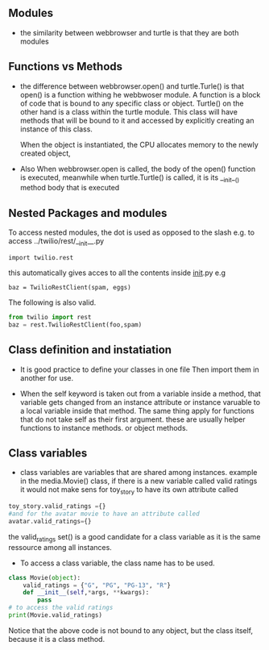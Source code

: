 ** Modules

- the similarity between webbrowser and turtle is that they are both modules

** Functions vs Methods

- the difference between webbrowser.open() and turtle.Turle() is 
  that open() is a function withing he webbwoser module. 
  A function is a block of code that is bound to any specific class or object.
  Turtle() on the other hand is a class within the turtle module.
  This class will have methods that will be bound to it and accessed by explicitly
  creating an instance of this class.
  
  When the object is instantiated, the CPU allocates memory to the newly created object,
  
- Also When webbrowser.open is called, the body of the open() function is executed,
  meanwhile when turtle.Turtle() is called, it is its __init__() method body that is executed

** Nested Packages and modules

To access nested modules, the dot is used as opposed to the slash
e.g. to access ../twilio/rest/__init__.py
#+begin_src python :session 
import twilio.rest
#+end_src

this automatically gives acces to all the contents inside __init__.py
e.g 
#+begin_src python :session 
baz = TwilioRestClient(spam, eggs)
#+end_src

The following is also valid.

#+begin_src python :session
from twilio import rest
baz = rest.TwilioRestClient(foo,spam)
#+end_src

** Class definition and instatiation
- It is good practice to define your classes in one file
  Then import them in another for use.

- When the self keyword is taken out from a variable inside a method, 
  that variable gets changed from an instance attribute or instance varuable to 
  a local variable inside that method. 
  The same thing apply for functions that do not take self as their first argument.
  these are usually helper functions to instance methods. or object methods.

** Class variables
- class variables are variables that are shared among instances.
  example in the media.Movie() class, if there is a new variable called valid ratings
  it would not make sens for toy_story to have its own attribute called 
#+begin_src python :session
toy_story.valid_ratings ={}
#and for the avatar movie to have an attribute called
avatar.valid_ratings={} 
#+end_src
  the valid_ratings set() is a good candidate for a class variable as it is the same ressource among
  all instances.

	- To access a class variable, the class name has to be used.
#+begin_src python :session
class Movie(object):
	valid_ratings = {"G", "PG", "PG-13", "R"}
	def __init__(self,*args, **kwargs):
		pass
# to access the valid ratings
print(Movie.valid_ratings)

#+end_src
  Notice that the above code is not bound to any object, but the class itself, because
it is a class method.
 
  
